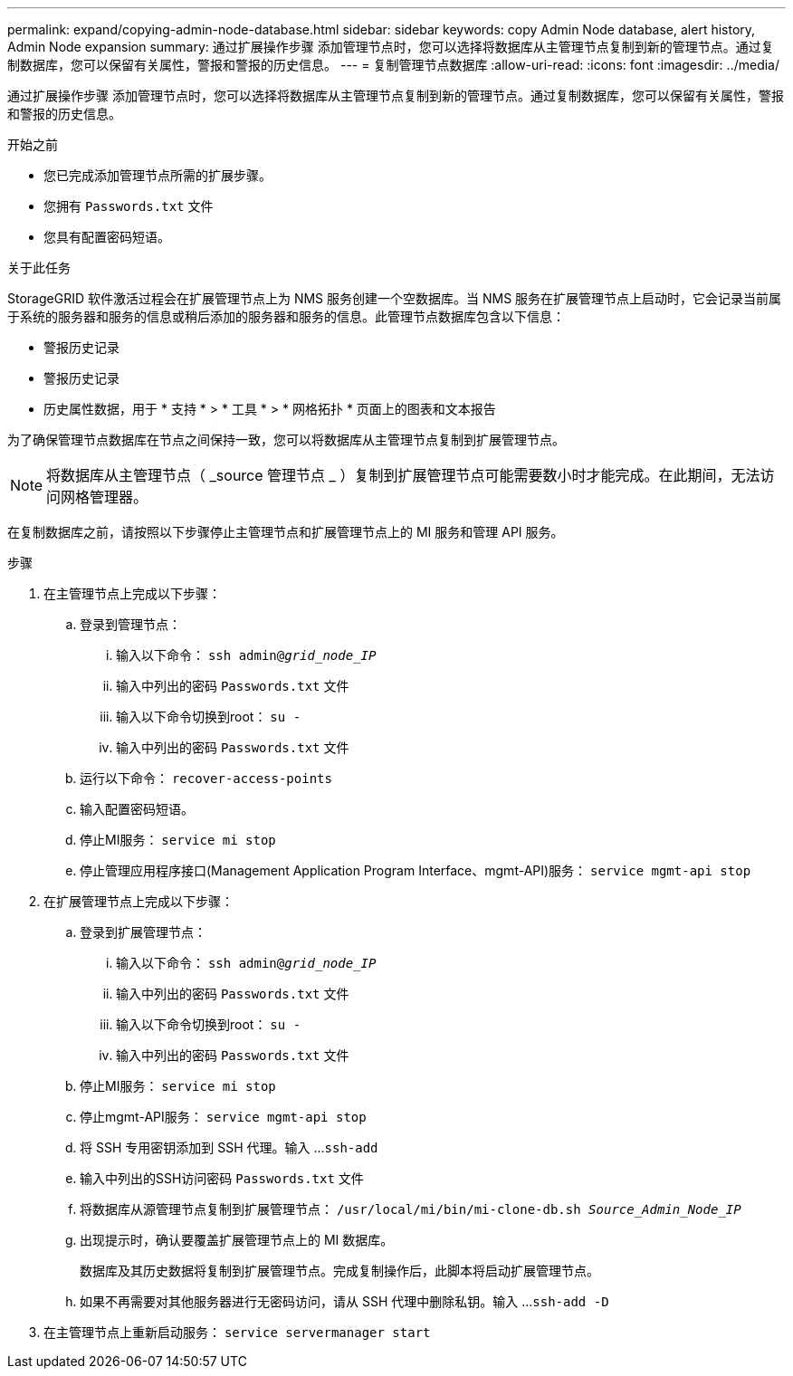 ---
permalink: expand/copying-admin-node-database.html 
sidebar: sidebar 
keywords: copy Admin Node database, alert history, Admin Node expansion 
summary: 通过扩展操作步骤 添加管理节点时，您可以选择将数据库从主管理节点复制到新的管理节点。通过复制数据库，您可以保留有关属性，警报和警报的历史信息。 
---
= 复制管理节点数据库
:allow-uri-read: 
:icons: font
:imagesdir: ../media/


[role="lead"]
通过扩展操作步骤 添加管理节点时，您可以选择将数据库从主管理节点复制到新的管理节点。通过复制数据库，您可以保留有关属性，警报和警报的历史信息。

.开始之前
* 您已完成添加管理节点所需的扩展步骤。
* 您拥有 `Passwords.txt` 文件
* 您具有配置密码短语。


.关于此任务
StorageGRID 软件激活过程会在扩展管理节点上为 NMS 服务创建一个空数据库。当 NMS 服务在扩展管理节点上启动时，它会记录当前属于系统的服务器和服务的信息或稍后添加的服务器和服务的信息。此管理节点数据库包含以下信息：

* 警报历史记录
* 警报历史记录
* 历史属性数据，用于 * 支持 * > * 工具 * > * 网格拓扑 * 页面上的图表和文本报告


为了确保管理节点数据库在节点之间保持一致，您可以将数据库从主管理节点复制到扩展管理节点。


NOTE: 将数据库从主管理节点（ _source 管理节点 _ ）复制到扩展管理节点可能需要数小时才能完成。在此期间，无法访问网格管理器。

在复制数据库之前，请按照以下步骤停止主管理节点和扩展管理节点上的 MI 服务和管理 API 服务。

.步骤
. 在主管理节点上完成以下步骤：
+
.. 登录到管理节点：
+
... 输入以下命令： `ssh admin@_grid_node_IP_`
... 输入中列出的密码 `Passwords.txt` 文件
... 输入以下命令切换到root： `su -`
... 输入中列出的密码 `Passwords.txt` 文件


.. 运行以下命令： `recover-access-points`
.. 输入配置密码短语。
.. 停止MI服务： `service mi stop`
.. 停止管理应用程序接口(Management Application Program Interface、mgmt-API)服务： `service mgmt-api stop`


. 在扩展管理节点上完成以下步骤：
+
.. 登录到扩展管理节点：
+
... 输入以下命令： `ssh admin@_grid_node_IP_`
... 输入中列出的密码 `Passwords.txt` 文件
... 输入以下命令切换到root： `su -`
... 输入中列出的密码 `Passwords.txt` 文件


.. 停止MI服务： `service mi stop`
.. 停止mgmt-API服务： `service mgmt-api stop`
.. 将 SSH 专用密钥添加到 SSH 代理。输入 ...``ssh-add``
.. 输入中列出的SSH访问密码 `Passwords.txt` 文件
.. 将数据库从源管理节点复制到扩展管理节点： `/usr/local/mi/bin/mi-clone-db.sh _Source_Admin_Node_IP_`
.. 出现提示时，确认要覆盖扩展管理节点上的 MI 数据库。
+
数据库及其历史数据将复制到扩展管理节点。完成复制操作后，此脚本将启动扩展管理节点。

.. 如果不再需要对其他服务器进行无密码访问，请从 SSH 代理中删除私钥。输入 ...``ssh-add -D``


. 在主管理节点上重新启动服务： `service servermanager start`

